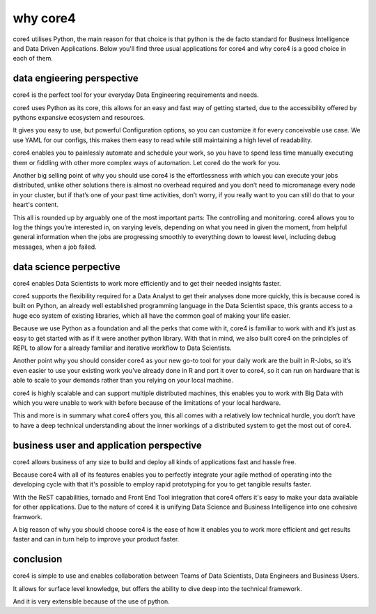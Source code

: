 =========
why core4
=========

core4 utilises Python, the main reason for that choice is that python is the de
facto standard for Business Intelligence and Data Driven Applications. Below
you'll find three usual applications for core4 and why core4 is a good choice in
each of them.


data engieering perspective
===========================

core4 is the perfect tool for your everyday Data Engineering requirements and
needs.

core4 uses Python as its core, this allows for an easy and fast way of getting
started, due to the accessibility offered by pythons expansive ecosystem and
resources.

It gives you easy to use, but powerful Configuration options, so you can
customize it for every conceivable use case. We use YAML for our configs, this
makes them easy to read while still maintaining a high level of readability.

core4 enables you to painlessly automate and schedule your work, so you have to
spend less time manually executing them or fiddling with other more complex
ways of automation. Let core4 do the work for you.

Another big selling point of why you should use core4 is the effortlessness with
which you can execute your jobs distributed, unlike other solutions there is
almost no overhead required and you don’t need to micromanage every node in
your cluster, but if that’s one of your past time activities, don’t worry, if
you really want to you can still do that to your heart's content.

This all is rounded up by arguably one of the most important parts: The
controlling and monitoring. core4 allows you to log the things you’re interested
in, on varying levels, depending on what you need in given the moment, from
helpful general information when the jobs are progressing smoothly to
everything down to lowest level, including debug messages, when a job failed.


data science perpective
=======================

core4 enables Data Scientists to work more efficiently and to get their needed
insights faster.

core4 supports the flexibility required for a Data Analyst to get their analyses
done more quickly, this is because core4 is built on Python, an already well
established programming language in the Data Scientist space, this grants
access to a huge eco system of existing libraries, which all have the common
goal of making your life easier.

Because we use Python as a foundation and all the perks that come with it, core4 is familiar to work with and it’s just as easy to get started with as if it
were another python library. With that in mind, we also built core4 on the
principles of REPL to allow for a already familiar and iterative workflow to
Data Scientists.

Another point why you should consider core4 as your new go-to tool for your
daily work are the built in R-Jobs, so it’s even easier to use your existing
work you’ve already done in R and port it over to core4, so it can run on
hardware that is able to scale to your demands rather than you relying on your
local machine.

core4 is highly scalable and can support multiple distributed machines, this
enables you to work with Big Data with which you were unable to work with
before because of the limitations of your local hardware.

This and more is in summary what core4 offers you, this all comes with a
relatively low technical hurdle, you don’t have to have a deep technical
understanding about the inner workings of a distributed system to get the most
out of core4.


business user and application perspective
=========================================

core4 allows business of any size to build and deploy all kinds of applications
fast and hassle free.

Because core4 with all of its features enables you to perfectly integrate your
agile method of operating into the developing cycle with that it's possible to
employ rapid prototyping for you to get tangible results faster.

With the ReST capabilities, tornado and Front End Tool integration that core4
offers it's easy to make your data available for other applications. Due to the
nature of core4 it is unifying Data Science and Business Intelligence into one
cohesive framwork.

A big reason of why you should choose core4 is the ease of how it enables you to
work more efficient and get results faster and can in turn help to improve your
product faster.

conclusion
==========

core4 is simple to use and enables collaboration between Teams of Data
Scientists, Data Engineers and Business Users.

It allows for surface level knowledge, but offers the ability to dive deep into
the technical framework.

And it is very extensible because of the use of python.
